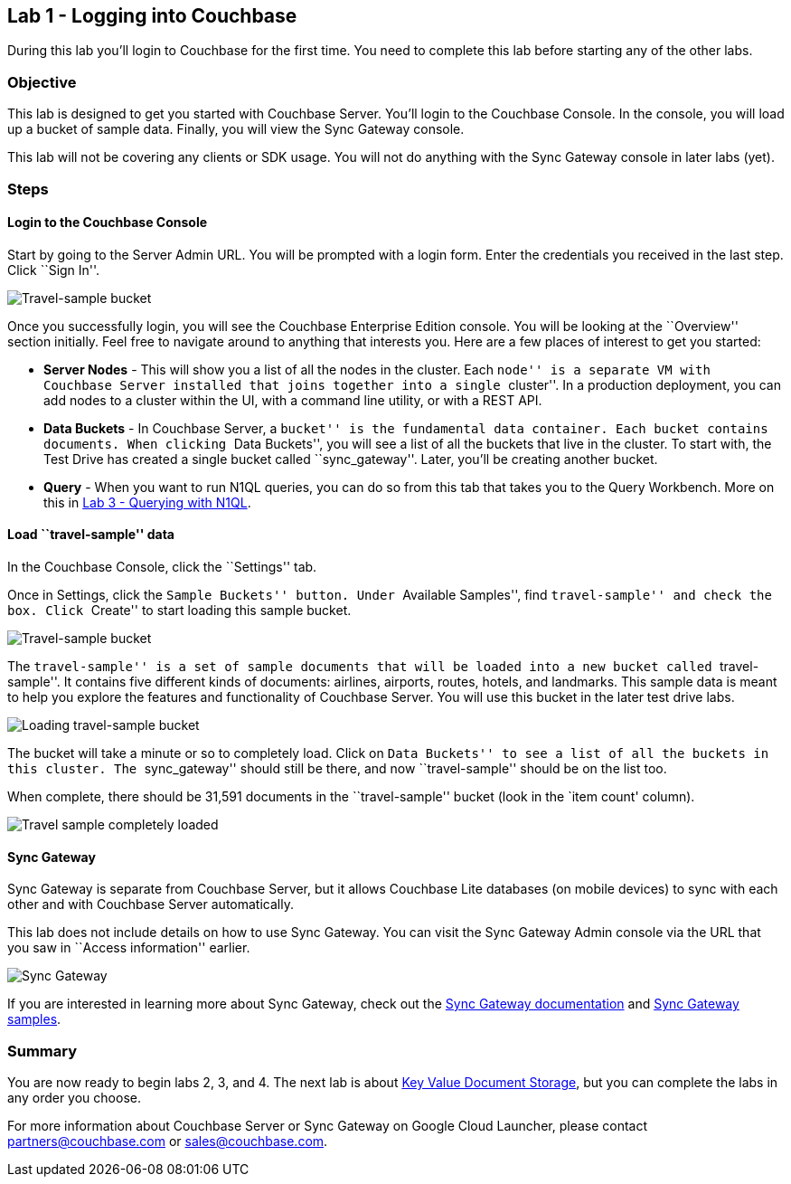 == Lab 1 - Logging into Couchbase

During this lab you’ll login to Couchbase for the first time. You need
to complete this lab before starting any of the other labs.

=== Objective

This lab is designed to get you started with Couchbase Server. You’ll
login to the Couchbase Console. In the console, you will load up a
bucket of sample data. Finally, you will view the Sync Gateway console.

This lab will not be covering any clients or SDK usage. You will not do
anything with the Sync Gateway console in later labs (yet).

=== Steps

==== Login to the Couchbase Console

Start by going to the Server Admin URL. You will be prompted with a
login form. Enter the credentials you received in the last step. Click
``Sign In''.

image:/images/1/0105-login.png[Travel-sample bucket]

Once you successfully login, you will see the Couchbase Enterprise
Edition console. You will be looking at the ``Overview'' section
initially. Feel free to navigate around to anything that interests you.
Here are a few places of interest to get you started:

* *Server Nodes* - This will show you a list of all the nodes in the
cluster. Each ``node'' is a separate VM with Couchbase Server installed
that joins together into a single ``cluster''. In a production
deployment, you can add nodes to a cluster within the UI, with a command
line utility, or with a REST API.
* *Data Buckets* - In Couchbase Server, a ``bucket'' is the fundamental
data container. Each bucket contains documents. When clicking ``Data
Buckets'', you will see a list of all the buckets that live in the
cluster. To start with, the Test Drive has created a single bucket
called ``sync_gateway''. Later, you’ll be creating another bucket.
* *Query* - When you want to run N1QL queries, you can do so from this
tab that takes you to the Query Workbench. More on this in
link:3%20-%20Querying%20with%20N1QL.md[Lab 3 - Querying with N1QL].

==== Load ``travel-sample'' data

In the Couchbase Console, click the ``Settings'' tab.

Once in Settings, click the ``Sample Buckets'' button. Under ``Available
Samples'', find ``travel-sample'' and check the box. Click ``Create'' to
start loading this sample bucket.

image:/images/1/0106-travel-sample.png[Travel-sample bucket]

The ``travel-sample'' is a set of sample documents that will be loaded
into a new bucket called ``travel-sample''. It contains five different
kinds of documents: airlines, airports, routes, hotels, and landmarks.
This sample data is meant to help you explore the features and
functionality of Couchbase Server. You will use this bucket in the later
test drive labs.

image:/images/1/0107-loading-travel-sample.png[Loading travel-sample
bucket]

The bucket will take a minute or so to completely load. Click on ``Data
Buckets'' to see a list of all the buckets in this cluster. The
``sync_gateway'' should still be there, and now ``travel-sample'' should
be on the list too.

When complete, there should be 31,591 documents in the ``travel-sample''
bucket (look in the `item count' column).

image:/images/1/0108-bucket-complete.png[Travel sample completely
loaded]

==== Sync Gateway

Sync Gateway is separate from Couchbase Server, but it allows Couchbase
Lite databases (on mobile devices) to sync with each other and with
Couchbase Server automatically.

This lab does not include details on how to use Sync Gateway. You can
visit the Sync Gateway Admin console via the URL that you saw in
``Access information'' earlier.

image:/images/1/0109-sync-gateway.png[Sync Gateway]

If you are interested in learning more about Sync Gateway, check out the
http://docs.couchbase.com/sync-gateway/[Sync Gateway documentation] and
http://developer.couchbase.com/mobile/[Sync Gateway samples].

=== Summary

You are now ready to begin labs 2, 3, and 4. The next lab is about
link:2%20-%20Key%20Value%20Document%20Storage.md[Key Value Document
Storage], but you can complete the labs in any order you choose.

For more information about Couchbase Server or Sync Gateway on Google
Cloud Launcher, please contact partners@couchbase.com or
sales@couchbase.com.
